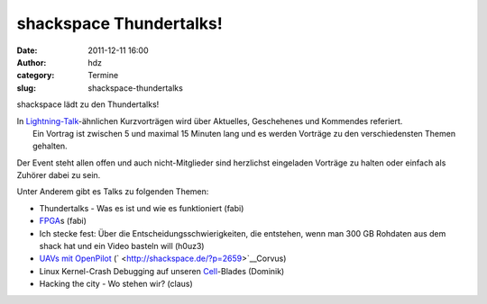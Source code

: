 shackspace Thundertalks!
########################
:date: 2011-12-11 16:00
:author: hdz
:category: Termine
:slug: shackspace-thundertalks

shackspace lädt zu den Thundertalks!

| In `Lightning-Talk <http://en.wikipedia.org/wiki/Lightning_Talk>`__-ähnlichen Kurzvorträgen wird über Aktuelles, Geschehenes und Kommendes referiert.
|  Ein Vortrag ist zwischen 5 und maximal 15 Minuten lang und es werden Vorträge zu den verschiedensten Themen gehalten.

Der Event steht allen offen und auch nicht-Mitglieder sind herzlichst
eingeladen Vorträge zu halten oder einfach als Zuhörer dabei zu sein.

Unter Anderem gibt es Talks zu folgenden Themen:

-  Thundertalks - Was es ist und wie es funktioniert (fabi)
-  `FPGA <https://de.wikipedia.org/wiki/Fpga>`__\ s (fabi)
-  Ich stecke fest: Über die Entscheidungsschwierigkeiten, die
   entstehen, wenn man 300 GB Rohdaten aus dem shack hat und ein Video
   basteln will (h0uz3)
-  `UAVs mit OpenPilot <http://shackspace.de/?p=2659>`__
   (` <http://shackspace.de/?p=2659>`__\ Corvus)
-  Linux Kernel-Crash Debugging auf unseren
   `Cell <https://de.wikipedia.org/wiki/Cell_%28Prozessor%29>`__-Blades
   (Dominik)
-  Hacking the city - Wo stehen wir? (claus)

